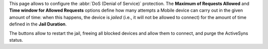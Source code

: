 This page allows to configure the :abbr:`DoS (Denial of Service)`
protection. The **Maximum of Requests Allowed** and **Time window for
Allowed Requests** options define how many attempts a Mobile device
can carry out in the given amount of time: when this happens, the
device is *jailed* (i.e., it will not be allowed to connect) for the
amount of time defined in the **Jail Duration**.

The buttons allow to restart the jail, freeing all blocked devices and
allow them to connect, and purge the ActiveSyns status.

.. card:: How |product| Mobile DoS Filter works

   Mobile includes a dedicated DOS Filter component to improve both
   security and stability. The DoS filter will automatically activate
   whenever a device exceeds the defined connection rate over time and
   will forbid any connections from that device for a given period of
   time.

   This approach improves both *security*, by helping to prevent DoS
   attacks, and *stability*, by blocking clients that are performing
   too many requests because of bugs or malfunctioning, thus saving
   resources for all other clients.

   When the rate has been exceeded, a warning is sent via email to admin
   and added to server notifications.
